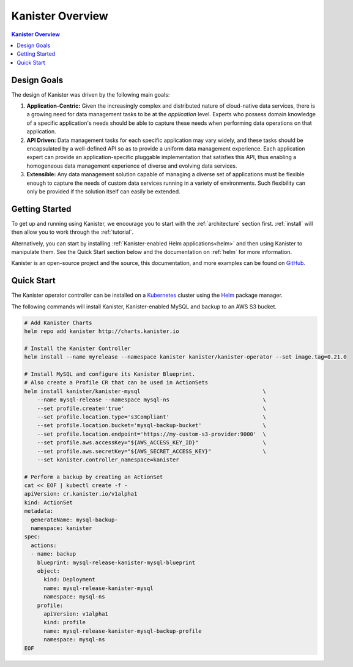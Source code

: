 .. _overview:

Kanister Overview
*****************

.. contents:: Kanister Overview
  :local:

Design Goals
============

The design of Kanister was driven by the following main goals:

1. **Application-Centric:** Given the increasingly complex and distributed nature
   of cloud-native data services, there is a growing need for data management
   tasks to be at the *application* level. Experts who possess domain knowledge
   of a specific application's needs should be able to capture these needs when
   performing data operations on that application.

2. **API Driven:** Data management tasks for each specific application may vary
   widely, and these tasks should be encapsulated by a well-defined API so as to
   provide a uniform data management experience. Each application expert can
   provide an application-specific pluggable implementation that satisfies this
   API, thus enabling a homogeneous data management experience of diverse and
   evolving data services.

3. **Extensible:** Any data management solution capable of managing a diverse set of
   applications must be flexible enough to capture the needs of custom data services
   running in a variety of environments. Such flexibility can only be provided if
   the solution itself can easily be extended.


Getting Started
===============

To get up and running using Kanister, we encourage you to start with
the :ref:`architecture` section first. :ref:`install` will then allow
you to work through the :ref:`tutorial`.

Alternatively, you can start by installing :ref:`Kanister-enabled Helm
applications<helm>` and then using Kanister to manipulate them. See
the Quick Start section below and the documentation on :ref:`helm` for
more information.

Kanister is an open-source project and the source, this documentation,
and more examples can be found on `GitHub
<https://github.com/kanisterio/kanister>`_.



Quick Start
===========

The Kanister operator controller can be installed on a `Kubernetes
<https://kubernetes.io>`_ cluster using the `Helm <https://helm.sh>`_
package manager.

The following commands will install Kanister, Kanister-enabled MySQL
and backup to an AWS S3 bucket.

.. code-block:: bash

  # Add Kanister Charts
  helm repo add kanister http://charts.kanister.io

  # Install the Kanister Controller
  helm install --name myrelease --namespace kanister kanister/kanister-operator --set image.tag=0.21.0

  # Install MySQL and configure its Kanister Blueprint.
  # Also create a Profile CR that can be used in ActionSets
  helm install kanister/kanister-mysql                                      \
      --name mysql-release --namespace mysql-ns                             \
      --set profile.create='true'                                           \
      --set profile.location.type='s3Compliant'                             \
      --set profile.location.bucket='mysql-backup-bucket'                   \
      --set profile.location.endpoint='https://my-custom-s3-provider:9000'  \
      --set profile.aws.accessKey="${AWS_ACCESS_KEY_ID}"                    \
      --set profile.aws.secretKey="${AWS_SECRET_ACCESS_KEY}"                \
      --set kanister.controller_namespace=kanister

  # Perform a backup by creating an ActionSet
  cat << EOF | kubectl create -f -
  apiVersion: cr.kanister.io/v1alpha1
  kind: ActionSet
  metadata:
    generateName: mysql-backup-
    namespace: kanister
  spec:
    actions:
    - name: backup
      blueprint: mysql-release-kanister-mysql-blueprint
      object:
        kind: Deployment
        name: mysql-release-kanister-mysql
        namespace: mysql-ns
      profile:
        apiVersion: v1alpha1
        kind: profile
        name: mysql-release-kanister-mysql-backup-profile
        namespace: mysql-ns
  EOF
